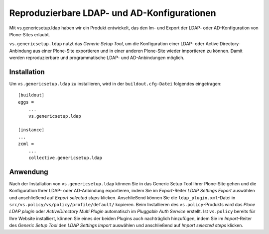 ============================================
Reproduzierbare LDAP- und AD-Konfigurationen
============================================

Mit vs.genericsetup.ldap haben wir ein Produkt entwickelt, das den Im- und Export der LDAP- oder AD-Konfiguration von Plone-Sites erlaubt.

``vs.genericsetup.ldap`` nutzt das *Generic Setup Tool*, um die Konfiguration einer LDAP- oder Active Directory-Anbindung aus einer Plone-Site exportieren und in einer anderen Plone-Site wieder importieren zu können. Damit werden reproduzierbare und programmatische LDAP- und AD-Anbindungen möglich.

Installation
============

Um ``vs.genericsetup.ldap`` zu installieren, wird in der ``buildout.cfg-Datei`` folgendes eingetragen::

 [buildout]
 eggs =
     ...
     vs.genericsetup.ldap

 [instance]
 ...
 zcml =
     ...
     collective.genericsetup.ldap

Anwendung
=========

Nach der Installation von ``vs.genericsetup.ldap`` können Sie in das Generic Setup Tool Ihrer Plone-Site gehen und die Konfiguration Ihrer LDAP- oder AD-Anbindung exportieren, indem Sie im *Export*-Reiter *LDAP Settings Export* auswählen und anschließend auf *Export selected steps* klicken. Anschließend können Sie die ``ldap_plugin.xml``-Datei in ``src/vs.policy/vs/policy/profile/default/`` kopieren. Beim Installieren des ``vs.policy``-Produkts wird das *Plone LDAP plugin* oder *ActiveDirectory Multi Plugin* automatisch im *Pluggable Auth Service* erstellt. Ist ``vs.policy`` bereits für Ihre Website installiert, können Sie eines der beiden Plugins auch nachträglich hinzufügen, indem Sie im *Import*-Reiter des *Generic Setup Tool* den *LDAP Settings Import* auswählen und anschließend auf *Import selected steps* klicken.
